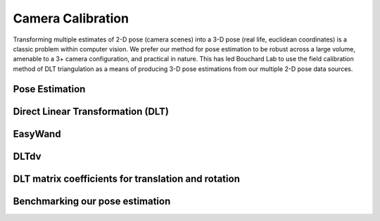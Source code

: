 Camera Calibration
=======================================

Transforming multiple estimates of 2-D pose (camera scenes) into a 3-D pose (real life, euclidean coordinates) is a
classic problem within computer vision. We prefer our method for pose estimation to be robust across a large volume,
amenable to a 3+ camera configuration, and practical in nature. This has led Bouchard Lab to use the
field calibration method of DLT triangulation as a means of producing 3-D pose estimations from our multiple 2-D pose data sources.

Pose Estimation
---------------------


Direct Linear Transformation (DLT)
-------------------------------------


EasyWand
--------------


DLTdv
------------


DLT matrix coefficients for translation and rotation
-------------------------------------------------------

Benchmarking our pose estimation
------------------------------------


